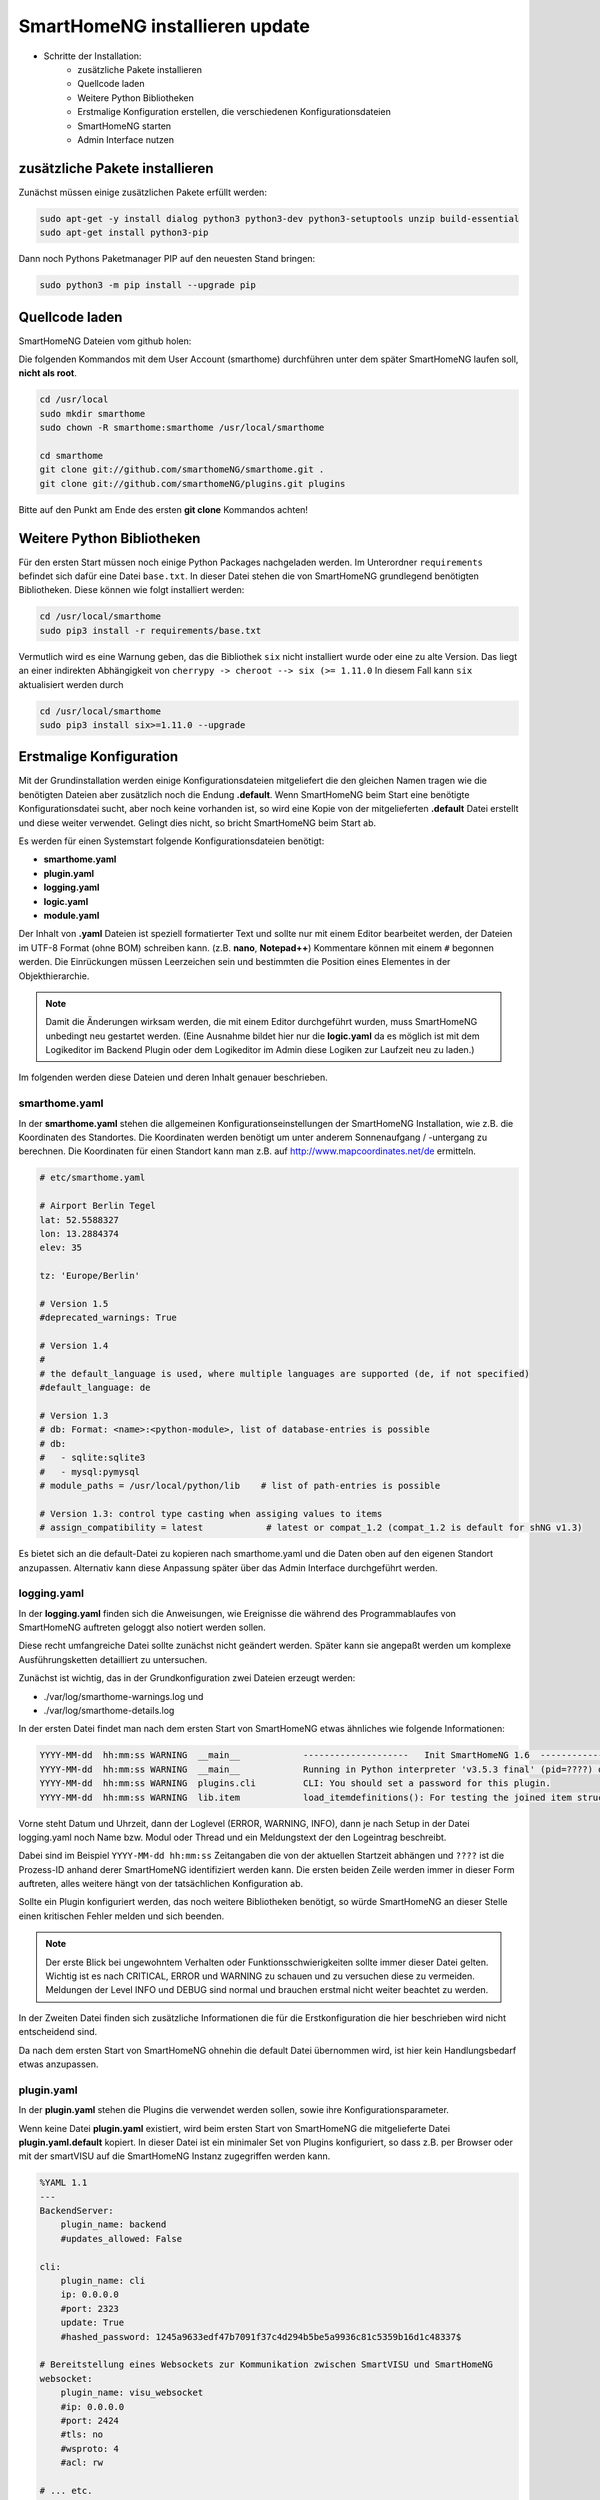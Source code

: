 
.. role:: bluesup

##########################################
SmartHomeNG installieren :bluesup:`update`
##########################################

- Schritte der Installation:
    - zusätzliche Pakete installieren
    - Quellcode laden
    - Weitere Python Bibliotheken
    - Erstmalige Konfiguration erstellen,
      die verschiedenen Konfigurationsdateien
    - SmartHomeNG starten
    - Admin Interface nutzen


zusätzliche Pakete installieren
-------------------------------

Zunächst müssen einige zusätzlichen Pakete erfüllt werden:

.. code-block:: bash

   sudo apt-get -y install dialog python3 python3-dev python3-setuptools unzip build-essential
   sudo apt-get install python3-pip


Dann noch Pythons Paketmanager PIP auf den neuesten Stand bringen:

.. code-block:: bash

   sudo python3 -m pip install --upgrade pip


Quellcode laden
---------------

SmartHomeNG Dateien vom github holen:

Die folgenden Kommandos mit dem User Account (smarthome) durchführen
unter dem später SmartHomeNG laufen soll, **nicht als root**.

.. code-block:: bash

   cd /usr/local
   sudo mkdir smarthome
   sudo chown -R smarthome:smarthome /usr/local/smarthome

   cd smarthome
   git clone git://github.com/smarthomeNG/smarthome.git .
   git clone git://github.com/smarthomeNG/plugins.git plugins

..
   folgende Zeile noch notwendig?
   python3 tools/build_requirements.py


Bitte auf den Punkt am Ende des ersten **git clone** Kommandos achten!

Weitere Python Bibliotheken
---------------------------

Für den ersten Start müssen noch einige Python Packages nachgeladen werden.
Im Unterordner ``requirements`` befindet sich dafür eine Datei ``base.txt``.
In dieser Datei stehen die von SmartHomeNG grundlegend benötigten Bibliotheken.
Diese können wie folgt installiert werden:

.. code-block:: bash

   cd /usr/local/smarthome
   sudo pip3 install -r requirements/base.txt

Vermutlich wird es eine Warnung geben, das die Bibliothek ``six`` nicht installiert wurde oder
eine zu alte Version. Das liegt an einer indirekten Abhängigkeit von
``cherrypy -> cheroot --> six (>= 1.11.0``
In diesem Fall kann ``six`` aktualisiert werden durch

.. code-block:: bash

   cd /usr/local/smarthome
   sudo pip3 install six>=1.11.0 --upgrade


Erstmalige Konfiguration
------------------------

Mit der Grundinstallation werden einige Konfigurationsdateien mitgeliefert die den gleichen Namen
tragen wie die benötigten Dateien aber zusätzlich noch die Endung **.default**.
Wenn SmartHomeNG beim Start eine benötigte Konfigurationsdatei sucht, aber noch keine vorhanden ist,
so wird eine Kopie von der mitgelieferten **.default** Datei erstellt und diese weiter verwendet.
Gelingt dies nicht, so bricht SmartHomeNG beim Start ab.

Es werden für einen Systemstart folgende Konfigurationsdateien benötigt:

- **smarthome.yaml**
- **plugin.yaml**
- **logging.yaml**
- **logic.yaml**
- **module.yaml**

Der Inhalt von **.yaml** Dateien ist speziell formatierter Text und sollte nur mit einem Editor
bearbeitet werden, der Dateien im UTF-8 Format (ohne BOM) schreiben kann.
(z.B. **nano**, **Notepad++**)
Kommentare können mit einem ``#`` begonnen werden. Die Einrückungen müssen Leerzeichen sein
und bestimmten die Position eines Elementes in der Objekthierarchie.

.. note::

   Damit die Änderungen wirksam werden, die mit einem Editor durchgeführt wurden, muss SmartHomeNG
   unbedingt neu gestartet werden.
   (Eine Ausnahme bildet hier nur die **logic.yaml** da es möglich ist mit
   dem Logikeditor im Backend Plugin oder dem Logikeditor im Admin diese Logiken zur Laufzeit neu
   zu laden.)

Im folgenden werden diese Dateien und deren Inhalt genauer beschrieben.

smarthome.yaml
~~~~~~~~~~~~~~

In der **smarthome.yaml** stehen die allgemeinen Konfigurationseinstellungen der SmartHomeNG Installation, wie z.B. die
Koordinaten des Standortes. Die Koordinaten werden benötigt um unter anderem Sonnenaufgang / -untergang zu berechnen.
Die Koordinaten für einen Standort kann man z.B. auf http://www.mapcoordinates.net/de ermitteln.

.. code-block:: yaml

   # etc/smarthome.yaml

   # Airport Berlin Tegel
   lat: 52.5588327
   lon: 13.2884374
   elev: 35

   tz: 'Europe/Berlin'

   # Version 1.5
   #deprecated_warnings: True

   # Version 1.4
   #
   # the default_language is used, where multiple languages are supported (de, if not specified)
   #default_language: de

   # Version 1.3
   # db: Format: <name>:<python-module>, list of database-entries is possible
   # db:
   #   - sqlite:sqlite3
   #   - mysql:pymysql
   # module_paths = /usr/local/python/lib    # list of path-entries is possible

   # Version 1.3: control type casting when assiging values to items
   # assign_compatibility = latest            # latest or compat_1.2 (compat_1.2 is default for shNG v1.3)

Es bietet sich an die default-Datei zu kopieren nach smarthome.yaml und die Daten oben auf den eigenen Standort
anzupassen. Alternativ kann diese Anpassung später über das Admin Interface durchgeführt werden.
   
logging.yaml
~~~~~~~~~~~~

In der **logging.yaml** finden sich die Anweisungen, wie Ereignisse die während des Programmablaufes von
SmartHomeNG auftreten geloggt also notiert werden sollen.

Diese recht umfangreiche Datei sollte zunächst nicht geändert werden. Später kann sie angepaßt werden um
komplexe Ausführungsketten detailliert zu untersuchen.

Zunächst ist wichtig, das in der Grundkonfiguration zwei Dateien erzeugt werden:

- ./var/log/smarthome-warnings.log und
- ./var/log/smarthome-details.log

In der ersten Datei findet man nach dem ersten Start von SmartHomeNG etwas ähnliches wie folgende Informationen:

.. code-block:: bash

   YYYY-MM-dd  hh:mm:ss WARNING  __main__            --------------------   Init SmartHomeNG 1.6  --------------------
   YYYY-MM-dd  hh:mm:ss WARNING  __main__            Running in Python interpreter 'v3.5.3 final' (pid=????) on linux platform
   YYYY-MM-dd  hh:mm:ss WARNING  plugins.cli         CLI: You should set a password for this plugin.
   YYYY-MM-dd  hh:mm:ss WARNING  lib.item            load_itemdefinitions(): For testing the joined item structs are saved to /usr/local/smarthome/etc/structs_joined.yaml

Vorne steht Datum und Uhrzeit, dann der Loglevel (ERROR, WARNING, INFO), dann je nach Setup in der Datei logging.yaml
noch Name bzw. Modul oder Thread und ein Meldungstext der den Logeintrag beschreibt.

Dabei sind im Beispiel ``YYYY-MM-dd hh:mm:ss`` Zeitangaben die von der aktuellen Startzeit abhängen und ``????`` ist die Prozess-ID anhand derer SmartHomeNG identifiziert werden kann.
Die ersten beiden Zeile werden immer in dieser Form auftreten, alles weitere hängt von der tatsächlichen Konfiguration ab.

Sollte ein Plugin konfiguriert werden, das noch weitere Bibliotheken benötigt, so würde SmartHomeNG an dieser Stelle einen kritischen Fehler
melden und sich beenden.

.. note::

   Der erste Blick bei ungewohntem Verhalten oder Funktionsschwierigkeiten sollte immer dieser Datei gelten.
   Wichtig ist es nach CRITICAL, ERROR und WARNING zu schauen und zu versuchen diese zu vermeiden.
   Meldungen der Level INFO und DEBUG sind normal und brauchen erstmal nicht weiter beachtet zu werden.

In der Zweiten Datei finden sich zusätzliche Informationen die für die Erstkonfiguration die hier beschrieben wird nicht entscheidend sind.

Da nach dem ersten Start von SmartHomeNG ohnehin die default Datei übernommen wird, ist hier kein Handlungsbedarf etwas anzupassen.

plugin.yaml
~~~~~~~~~~~

In der **plugin.yaml** stehen die Plugins die verwendet werden sollen, sowie ihre Konfigurationsparameter.

Wenn keine Datei **plugin.yaml** existiert, wird beim ersten Start von SmartHomeNG die mitgelieferte Datei **plugin.yaml.default**
kopiert. In dieser Datei ist ein minimaler Set von Plugins konfiguriert, so dass z.B. per Browser oder mit der smartVISU auf die
SmartHomeNG Instanz zugegriffen werden kann.

.. code-block:: yaml

   %YAML 1.1
   ---
   BackendServer:
       plugin_name: backend
       #updates_allowed: False

   cli:
       plugin_name: cli
       ip: 0.0.0.0
       #port: 2323
       update: True
       #hashed_password: 1245a9633edf47b7091f37c4d294b5be5a9936c81c5359b16d1c48337$

   # Bereitstellung eines Websockets zur Kommunikation zwischen SmartVISU und SmartHomeNG
   websocket:
       plugin_name: visu_websocket
       #ip: 0.0.0.0
       #port: 2424
       #tls: no
       #wsproto: 4
       #acl: rw

   # ... etc.

Die Konfiguration weiterer Plugins ist auskommentiert vorhanden, um die Nutzung
dieser Plugins möglichst einfach zu gestalten.

Wenn man jetzt bereits weiß, welche Plugins man benötigt, dann kann die default-Datei als Arbeitsgrundlage dienen
und die benötigten Plugins können aktiviert werden.
Alternativ kann die Konfiguration auch später über das Admin Interface stattfinden.

Jedes Plugin kann weitere Abhängigkeiten von Bibliotheken mit sich bringen. Diese sind einzeln zu installieren mit

.. code-block:: bash

   cd /usr/local/smarthome
   sudo pip3 install -r plugins/<plugin-name-hier-einsetzen>/requirements.txt

.. note::

   Beim Start von SmartHomeNG wird die Datei **requirements/all.txt** erstellt.

   Es kann allerdings dann zu einem Abbruch des Starts von SmartHomeNG kommen, da beim Start automatisch nur die beiden
   Requirements-Dateien erstellt werden. Die benötigten Python Packages werden dabei nicht automatisch installiert, da
   hierzu erweiterte Rechte (sudo) benötigt werden.
   
   Es lassen sich über diese Datei zwar sämtliche benötigten Abhängigkeiten installieren, jedoch rät das Entwicklungsteam
   ausdrücklich davon ab alle Abhängigkeiten zu installieren.


logic.yaml
~~~~~~~~~~

SmartHomeNG kann benutzerdefinierte Python-Anweisungen ausführen.
Diese werden in eigenen Python Dateien im Verzeichnis **logics** abgelegt.
In der Konfigurationsdatei ist beispielsweise beschrieben welche Skriptdateien für
SmartHomeNG bekannt sein sollen,
wann sie ausgeführt werden sollen und ob sie aktiv sind oder nicht.

.. code-block:: yaml

   %YAML 1.1
   ---
   #
   # etc/logic.yaml
   #
   ex_logging:
       filename: example_logging.py

   ex_persist:
       filename: example_persistance.py

Da derzeit noch keine Logiken benötigt werden, ist auch hier kein Handlungsbedarf zum Editieren. SmartHomeNG erstellt auch hier aus der default-Datei eine logic.yaml.

module.yaml
~~~~~~~~~~~

In dieser Datei sind Module konfiguriert, die von Plugins benötigt werden aber dennoch nicht zur Kernfunktionalität von SmartHomeNG gehören.
Für die Grundkonfiguration ist dies das http Modul, das z.B. vom backend oder dem admin Interface genutzt wird.

Auch hier ist kein Handlungsbedarf, die Beschreibung ist ebenfalls der Vollständigkeit halber enthalten.


SmartHomeNG starten
-------------------

Nachdem die Grundlagen für den Betrieb des Kerns von SmartHomeNG nun beschrieben sind, kann SmartHomeNG erstmalig gestartet werden:

.. code-block:: bash

   cd /usr/local/smarthome
   python3 bin/smarthome.py

Wie zuvor beschrieben werden nun Konfigurationsdateien eingelesen und bei Bedarf auf den defaults übernommen.
Auf der Shell (Konsole, Kommandozeile) sollte jetzt nur eine Zeile erscheinen wie:

.. code-block:: bash

   Daemon PID ????

Das bedeutet, das SmartHomeNG nun im Hintergrund läuft und unter der Prozess ID ``????`` bekannt ist. Auch über den Shell Befehl

.. code-block:: bash

   sudo ps ax | grep smarthome

sollte eine Zeile augegeben werden mit

.. code-block:: bash

   ???? ?        Sl     0:01 python3 bin/smarthome.py

.. note::

   SmartHomeNG kann zur Zeit nur ein einziges Mal auf einem Rechner ausgeführt werden. Versucht man dies mehrfach,
   so kann die Version die als letztes gestartet wurde oft keine Netzwerkverbindungen aufbauen.
   Ein solcher Fall kann schnell auftreten, wenn SmartHomeNG als Daemon eingerichtet wird und aber zusätzlich ein Start
   von der Kommandozeile erfolgt.


Admin Interface
~~~~~~~~~~~~~~~
   
Viele Einstellungen in den Konfigurationsdateien, die manuell mit dem Editor ausgeführt werden, sind bereits über das
Admin Interface möglich.

Unter ``System --> Konfiguration --> Allgemein`` lassen sich die Inhalte der ``smarthome.yaml`` ändern sowie unter
``System --> Konfiguration --> Http Modul`` und ``System --> Konfiguration --> Admin Modul`` die Zugangsdaten und Parameter
für Webserver und Admin Interface ändern. Die Änderungen müssen explizit gesichert werden und anschließend
muß über ``Core neu starten`` ein Neustart von SmartHomeNG initiiert werden.

Unter ``Plugins --> Konfiguration --> Plugin hinzufügen`` lassen sich Plugins hinzufügen und konfigurieren. An gleicher Stelle
können sie auch ausgeschaltet oder gelöscht werden. Auch hier gilt das nach Änderungen SmartHomeNG neu gestartet werden muß damit die
Änderungen wirksam werden.

Auch wichtig ist ``Logs --> Logs anzeigen`` denn hier lassen sich die letzten Logdateien bequem untersuchen auf Auffälligkeiten.
Sollte es sein, das hier steht ``FILE NOT FOUND!`` so ist es sehr wahrscheinlich, das SmartHomeNG gerade neu startet oder aber
wegen einer Fehlkonfiguration oder einer fehlenden Bibliothek nicht gestartet werden kann.
In diesem Fall sollte man sich z.B. die letzten 50 Einträge der Logdatei unter ``/usr/local/smarthome/var/log/smarthome-warnings.log``
auf der Shell anzeigen lassen mit ``tail -n 50 /usr/local/smarthome/var/log/smarthome-warnings.log``.




